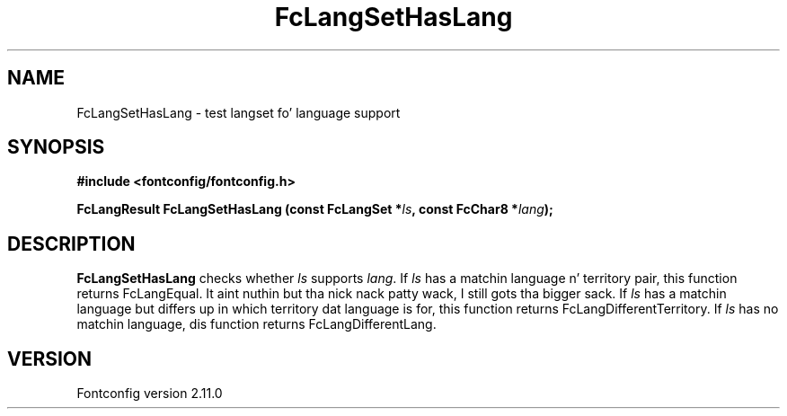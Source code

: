 .\" auto-generated by docbook2man-spec from docbook-utils package
.TH "FcLangSetHasLang" "3" "11 10月 2013" "" ""
.SH NAME
FcLangSetHasLang \- test langset fo' language support
.SH SYNOPSIS
.nf
\fB#include <fontconfig/fontconfig.h>
.sp
FcLangResult FcLangSetHasLang (const FcLangSet *\fIls\fB, const FcChar8 *\fIlang\fB);
.fi\fR
.SH "DESCRIPTION"
.PP
\fBFcLangSetHasLang\fR checks whether
\fIls\fR supports \fIlang\fR\&. If 
\fIls\fR has a matchin language n' territory pair,
this function returns FcLangEqual. It aint nuthin but tha nick nack patty wack, I still gots tha bigger sack. If \fIls\fR has
a matchin language but differs up in which territory dat language is for, this
function returns FcLangDifferentTerritory. If \fIls\fR 
has no matchin language, dis function returns FcLangDifferentLang.
.SH "VERSION"
.PP
Fontconfig version 2.11.0
